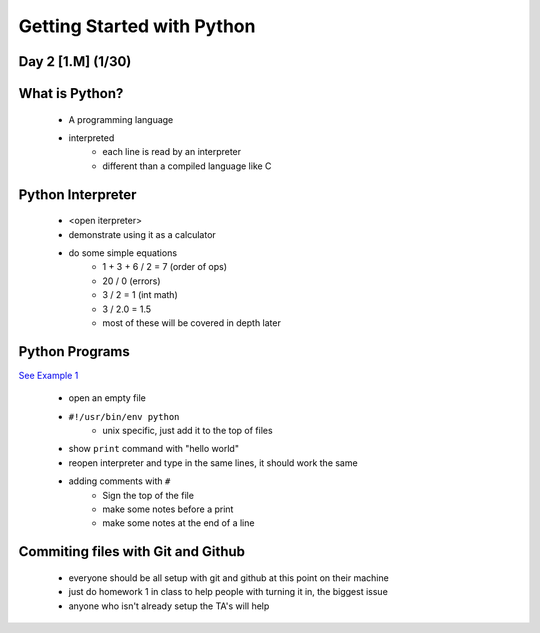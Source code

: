 ==============================
Getting Started with Python
==============================
Day 2 [1.M] (1/30)
------------------------------


What is Python?
------------------
 * A programming language
 * interpreted
    * each line is read by an interpreter
    * different than a compiled language like C


Python Interpreter
---------------------
 * <open iterpreter>
 * demonstrate using it as a calculator
 * do some simple equations
    * 1 + 3 + 6 / 2 = 7 (order of ops)
    * 20 / 0  (errors)
    * 3 / 2 = 1 (int math)
    * 3 / 2.0 = 1.5
    * most of these will be covered in depth later

Python Programs
-----------------------
`See Example 1 <./d1ex1.py>`_

 * open an empty file
 * ``#!/usr/bin/env python``
     * unix specific, just add it to the top of files
 * show ``print`` command with "hello world"
 * reopen interpreter and type in the same lines, it should work the same
 * adding comments with ``#``
    * Sign the top of the file
    * make some notes before a print
    * make some notes at the end of a line
 

Commiting files with Git and Github
---------------------------------------------
 * everyone should be all setup with git and github at this point on their machine
 * just do homework 1 in class to help people with turning it in, the biggest issue
 * anyone who isn't already setup the TA's will help


